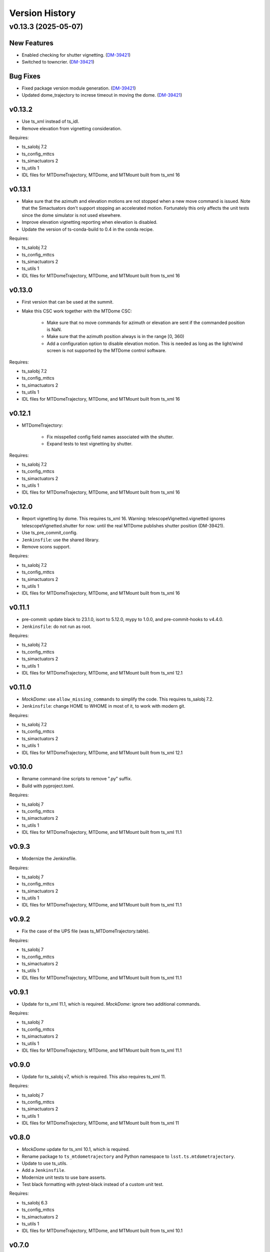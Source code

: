 .. py:currentmodule:: lsst.ts.mtdometrajectory

.. _lsst.ts.mtdometrajectory.version_history:

###############
Version History
###############

.. towncrier release notes start

v0.13.3 (2025-05-07)
====================

New Features
------------

- Enabled checking for shutter vignetting. (`DM-39421 <https://rubinobs.atlassian.net//browse/DM-39421>`_)
- Switched to towncrier. (`DM-39421 <https://rubinobs.atlassian.net//browse/DM-39421>`_)


Bug Fixes
---------

- Fixed package version module generation. (`DM-39421 <https://rubinobs.atlassian.net//browse/DM-39421>`_)
- Updated dome_trajectory to increse timeout in moving the dome. (`DM-39421 <https://rubinobs.atlassian.net//browse/DM-39421>`_)


v0.13.2
-------

* Use ts_xml instead of ts_idl.
* Remove elevation from vignetting consideration.

Requires:

* ts_salobj 7.2
* ts_config_mttcs
* ts_simactuators 2
* ts_utils 1
* IDL files for MTDomeTrajectory, MTDome, and MTMount built from ts_xml 16

v0.13.1
-------

* Make sure that the azimuth and elevation motions are not stopped when a new move command is issued.
  Note that the Simactuators don't support stopping an accelerated motion.
  Fortunately this only affects the unit tests since the dome simulator is not used elsewhere.
* Improve elevation vignetting reporting when elevation is disabled.
* Update the version of ts-conda-build to 0.4 in the conda recipe.

Requires:

* ts_salobj 7.2
* ts_config_mttcs
* ts_simactuators 2
* ts_utils 1
* IDL files for MTDomeTrajectory, MTDome, and MTMount built from ts_xml 16

v0.13.0
-------

* First version that can be used at the summit.
* Make this CSC work together with the MTDome CSC:

    * Make sure that no move commands for azimuth or elevation are sent if the commanded position is NaN.
    * Make sure that the azimuth position always is in the range [0, 360)
    * Add a configuration option to disable elevation motion.
      This is needed as long as the light/wind screen is not supported by the MTDome control software.

Requires:

* ts_salobj 7.2
* ts_config_mttcs
* ts_simactuators 2
* ts_utils 1
* IDL files for MTDomeTrajectory, MTDome, and MTMount built from ts_xml 16

v0.12.1
-------

* MTDomeTrajectory:

    * Fix misspelled config field names associated with the shutter.
    * Expand tests to test vignetting by shutter.

Requires:

* ts_salobj 7.2
* ts_config_mttcs
* ts_simactuators 2
* ts_utils 1
* IDL files for MTDomeTrajectory, MTDome, and MTMount built from ts_xml 16

v0.12.0
-------

* Report vignetting by dome.
  This requires ts_xml 16.
  Warning: telescopeVignetted.vignetted ignores telescopeVignetted.shutter for now: until the real MTDome publishes shutter position (DM-39421).
* Use ts_pre_commit_config.
* ``Jenkinsfile``: use the shared library.
* Remove scons support.

Requires:

* ts_salobj 7.2
* ts_config_mttcs
* ts_simactuators 2
* ts_utils 1
* IDL files for MTDomeTrajectory, MTDome, and MTMount built from ts_xml 16

v0.11.1
-------

* pre-commit: update black to 23.1.0, isort to 5.12.0, mypy to 1.0.0, and pre-commit-hooks to v4.4.0.
* ``Jenkinsfile``: do not run as root.

Requires:

* ts_salobj 7.2
* ts_config_mttcs
* ts_simactuators 2
* ts_utils 1
* IDL files for MTDomeTrajectory, MTDome, and MTMount built from ts_xml 12.1


v0.11.0
-------

* `MockDome`: use ``allow_missing_commands`` to simplify the code.
  This requires ts_salobj 7.2.
* ``Jenkinsfile``: change HOME to WHOME in most of it, to work with modern git.

Requires:

* ts_salobj 7.2
* ts_config_mttcs
* ts_simactuators 2
* ts_utils 1
* IDL files for MTDomeTrajectory, MTDome, and MTMount built from ts_xml 12.1

v0.10.0
-------

* Rename command-line scripts to remove ".py" suffix.
* Build with pyproject.toml.

Requires:

* ts_salobj 7
* ts_config_mttcs
* ts_simactuators 2
* ts_utils 1
* IDL files for MTDomeTrajectory, MTDome, and MTMount built from ts_xml 11.1

v0.9.3
------

* Modernize the Jenkinsfile.

Requires:

* ts_salobj 7
* ts_config_mttcs
* ts_simactuators 2
* ts_utils 1
* IDL files for MTDomeTrajectory, MTDome, and MTMount built from ts_xml 11.1

v0.9.2
------

* Fix the case of the UPS file (was ts_MTDomeTrajectory.table).

Requires:

* ts_salobj 7
* ts_config_mttcs
* ts_simactuators 2
* ts_utils 1
* IDL files for MTDomeTrajectory, MTDome, and MTMount built from ts_xml 11.1

v0.9.1
------

* Update for ts_xml 11.1, which is required.
  `MockDome`: ignore two additional commands.

Requires:

* ts_salobj 7
* ts_config_mttcs
* ts_simactuators 2
* ts_utils 1
* IDL files for MTDomeTrajectory, MTDome, and MTMount built from ts_xml 11.1

v0.9.0
------

* Update for ts_salobj v7, which is required.
  This also requires ts_xml 11.

Requires:

* ts_salobj 7
* ts_config_mttcs
* ts_simactuators 2
* ts_utils 1
* IDL files for MTDomeTrajectory, MTDome, and MTMount built from ts_xml 11

v0.8.0
------

* `MockDome` update for ts_xml 10.1, which is required.
* Rename package to ``ts_mtdometrajectory`` and Python namespace to ``lsst.ts.mtdometrajectory``.
* Update to use ts_utils.
* Add a ``Jenkinsfile``.
* Modernize unit tests to use bare asserts.
* Test black formatting with pytest-black instead of a custom unit test.

Requires:

* ts_salobj 6.3
* ts_config_mttcs
* ts_simactuators 2
* ts_utils 1
* IDL files for MTDomeTrajectory, MTDome, and MTMount built from ts_xml 10.1

v0.7.0
------

* `MockDome`: add the ``exitFault`` command.
  This requires (and is required by) ts_xml 9.1.

Requires:

* ts_salobj 6.3
* ts_config_mttcs
* ts_simactuators 2
* IDL files for MTDomeTrajectory, MTDome, and MTMount built from ts_xml 9.1

v0.6.0
------

* Support the ``setFollowingMode`` command.
  This requires ts_xml 9.
* `MTDomeTrajectory`: wait for the dome remote to start at startup,
  to avoid the CSC trying to command the dome before the remote is ready.
* ``test_csc.py``: eliminate several race conditions in ``make_csc``
   by waiting for the extra remotes and controllers to start.
* Change the CSC configuration schema to allow configuring all algorithms at once.
  This supports a planned change to how configuration files are read.
* Eliminate use of the abandoned ``asynctest`` package; use `unittest.IsolatedAsyncioTestCase` instead.
* Format the code with black 20.8b1.

Requires:

* ts_salobj 6.3
* ts_config_mttcs
* ts_simactuators 2
* IDL files for MTDomeTrajectory, MTDome, and MTMount built from ts_xml 9.

v0.5.0
------

* Store the CSC configuration schema in code.
  This requires ts_salobj 6.3.
* `MockDome`: set the ``version`` class attribute.

Requires:

* ts_salobj 6.3
* ts_config_mttcs
* ts_simactuators 2
* IDL files for MTDomeTrajectory, MTDome, and MTMount built from ts_xml 7.1.

v0.4.1
------

* `MTDomeTrajectory`: set the ``version`` class attribute.
  This sets the ``cscVersion`` field of the ``softwareVersions`` event.
* Modernize doc/conf.py for documenteer 0.6.

Requires:

* ts_salobj 6
* ts_config_mttcs
* ts_simactuators 2
* IDL files for MTDomeTrajectory, MTDome, and MTMount built from ts_xml 7.1.

v0.4.0
------

* Updated for ts_xml 7.1 (which is required).
  Use ``MTMount`` instead of ``NewMTMount`` IDL.
* Updated to use ``pre-commit`` to check commits.

Requires:

* ts_salobj 6
* ts_config_mttcs
* ts_simactuators 2
* IDL files for MTDomeTrajectory, MTDome, and MTMount built from ts_xml 7.1.

v0.3.0
------

* Removed deprecated flush argument when calling `lsst.ts.salobj.topics.ReadTopic.get`.
  This requires ts_salobj 6.

Requires:

* ts_salobj 6
* ts_config_mttcs
* ts_simactuators 2
* IDL files for MTDomeTrajectory and MTDome

v0.2.1
------

* Update Jenkinsfile.conda to use the shared library.
* Pin the versions of ts_idl and ts_salobj in conda/meta.yaml.

Requires:

* ts_salobj 5.15
* ts_config_mttcs
* ts_simactuators 2
* IDL files for MTDomeTrajectory and MTDome

v0.2.0
------

* Implement renaming of Dome component to MTDome.

Requires:

* ts_salobj 5.15
* ts_config_mttcs
* ts_simactuators 2
* IDL files for MTDomeTrajectory and MTDome

v0.1.4
------

* Minor documentation fixes.

Requires:

* ts_salobj 5.15
* ts_config_mttcs
* ts_simactuators 2
* IDL files for MTDomeTrajectory and Dome

v0.1.3
------

* Modernized the documentation.
* Use `lsst.ts.salobj.topics.ReadTopic.get`\ ``(flush=False)`` everywhere, to avoid deprecation warnings from ts_salobj.

Requires:

* ts_salobj 5.15
* ts_config_mttcs
* ts_simactuators 2
* IDL files for MTDomeTrajectory and Dome

v0.1.2
------

* Fix a race condition in `MTDomeTrajectory`.
* Prevent the `MTDomeTrajectory` move_dome_* methods from hanging if an event is not received from the dome.
* Remove the ``simulation_mode`` argument from the `MTDomeTrajectory` constructor, since it was ignored.
* Add ``valid_simulation_modes`` class attribute to `MTDomeTrajectory` and `MockDome`.
* Lock version of black in meta.yaml.

Requires:

* ts_salobj 5.15
* ts_config_mttcs
* ts_simactuators 2
* IDL files for MTDomeTrajectory and Dome


v0.1.1
------
Fix the conda build.

Requirements:

* ts_salobj 5.15
* ts_config_mttcs
* ts_simactuators 2
* IDL files for MTDomeTrajectory and Dome

v0.1.0
------
Initial version.

Requirements:

* ts_salobj 5.15
* ts_config_mttcs
* ts_simactuators 2
* IDL files for MTDomeTrajectory and Dome
